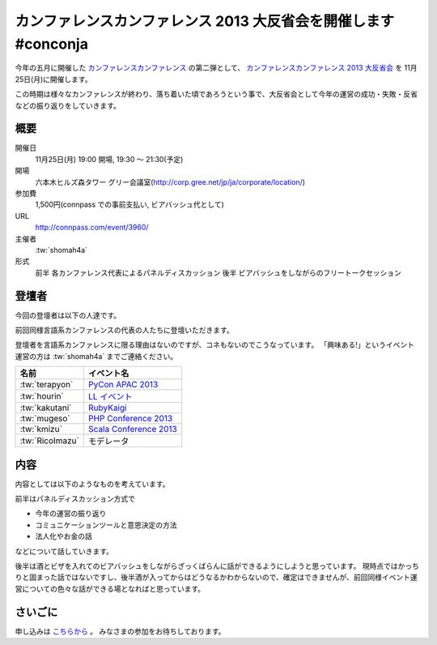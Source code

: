 カンファレンスカンファレンス 2013 大反省会を開催します #conconja
================================================================

今年の五月に開催した `カンファレンスカンファレンス <http://connpass.com/event/2253/>`__ の第二弾として、 `カンファレンスカンファレンス 2013 大反省会 <http://connpass.com/event/3960/>`__ を 11月25日(月)に開催します。

この時期は様々なカンファレンスが終わり、落ち着いた頃であろうという事で、大反省会として今年の運営の成功・失敗・反省などの振り返りをしていきます。

概要
----

開催日
   11月25日(月) 19:00 開場, 19:30 〜 21:30(予定)
開場
   六本木ヒルズ森タワー グリー会議室(http://corp.gree.net/jp/ja/corporate/location/)
参加費
   1,500円(connpass での事前支払い, ビアバッシュ代として)
URL
   http://connpass.com/event/3960/
主催者
   :tw:`shomah4a`
形式
   前半 各カンファレンス代表によるパネルディスカッション
   後半 ビアバッシュをしながらのフリートークセッション


登壇者
------

今回の登壇者は以下の人達です。

前回同様言語系カンファレンスの代表の人たちに登壇いただきます。

登壇者を言語系カンファレンスに限る理由はないのですが、コネもないのでこうなっています。
「興味ある!」というイベント運営の方は :tw:`shomah4a` までご連絡ください。


.. list-table::
   :header-rows: 1

   * - 名前
     - イベント名
   * - :tw:`terapyon`
     - `PyCon APAC 2013 <http://apac-2013.pycon.jp/>`__
   * - :tw:`hourin`
     - `LL イベント <http://ll.jus.or.jp/2013/>`__
   * - :tw:`kakutani`
     - `RubyKaigi <http://rubykaigi.org/2013>`__
   * - :tw:`mugeso`
     - `PHP Conference 2013 <http://phpcon.php.gr.jp/w/2013/>`__
   * - :tw:`kmizu`
     - `Scala Conference 2013 <http://scalaconf.jp/>`__
   * - :tw:`RicoImazu`
     - モデレータ


内容
----

内容としては以下のようなものを考えています。

前半はパネルディスカッション方式で

- 今年の運営の振り返り
- コミュニケーションツールと意思決定の方法
- 法人化やお金の話

などについて話していきます。

後半は酒とビザを入れてのビアバッシュをしながらざっくばらんに話ができるようにしようと思っています。
現時点ではかっちりと固まった話ではないですし、後半酒が入ってからはどうなるかわからないので、確定はできませんが、前回同様イベント運営についての色々な話ができる場となればと思っています。


さいごに
--------

申し込みは `こちらから <http://connpass.com/event/3960/>`__ 。
みなさまの参加をお待ちしております。


.. author:: default
.. categories:: none
.. tags:: none
.. comments::
